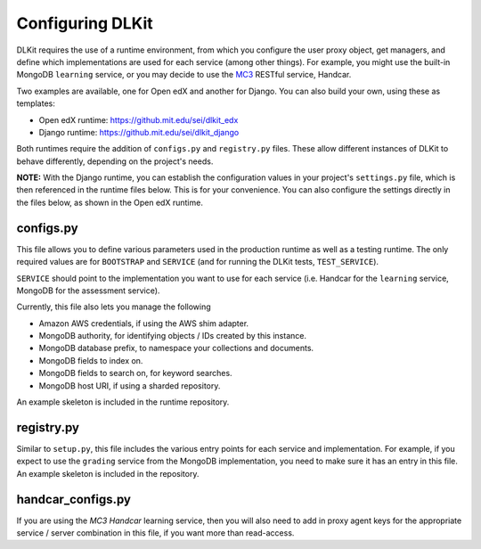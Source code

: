 Configuring DLKit
=================

DLKit requires the use of a runtime environment, from which you
configure the user proxy object, get managers, and define which
implementations are used for each service (among other things).
For example, you might use the built-in MongoDB ``learning``
service, or you may decide to use the MC3_ RESTful service,
Handcar.

.. _MC3: http://mc3.mit.edu

Two examples are available, one for Open edX and another for Django. You
can also build your own, using these as templates:

* Open edX runtime: https://github.mit.edu/sei/dlkit_edx
* Django runtime: https://github.mit.edu/sei/dlkit_django

Both runtimes require the addition of ``configs.py`` and
``registry.py`` files. These allow different instances of
DLKit to behave differently, depending on the project's needs.

**NOTE:** With the Django runtime, you can establish the configuration
values in your project's ``settings.py`` file, which is then referenced
in the runtime files below. This is for your convenience. You can
also configure the settings directly in the files below, as shown
in the Open edX runtime.

.. _runtime-config:

configs.py
----------

This file allows you to define various parameters used in the production
runtime as well as a testing runtime. The only required values are for
``BOOTSTRAP`` and ``SERVICE`` (and for running the DLKit tests,
``TEST_SERVICE``).

``SERVICE`` should point to the implementation you want to use for each
service (i.e. Handcar for the ``learning`` service, MongoDB for the
assessment service).

Currently, this file also lets you manage the following

* Amazon AWS credentials, if using the AWS shim adapter.
* MongoDB authority, for identifying objects / IDs created by this instance.
* MongoDB database prefix, to namespace your collections and documents.
* MongoDB fields to index on.
* MongoDB fields to search on, for keyword searches.
* MongoDB host URI, if using a sharded repository.

An example skeleton is included in the runtime repository.

registry.py
-----------

Similar to ``setup.py``, this file includes the various entry points
for each service and implementation. For example, if you expect to use the ``grading``
service from the MongoDB implementation, you need to make sure it has
an entry in this file. An example skeleton is included in the repository.


handcar_configs.py
------------------

If you are using the `MC3 Handcar` learning service, then you will also
need to add in proxy agent keys for the appropriate service / server combination
in this file, if you want more than read-access.

.. _MC3 Handcar: http://mc3.mit.edu